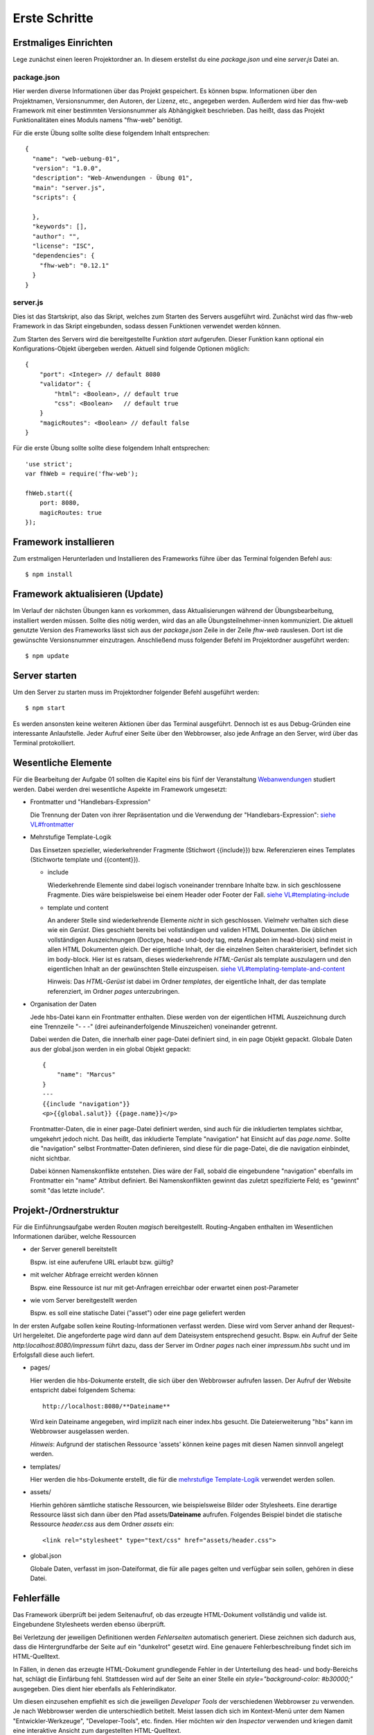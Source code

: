 Erste Schritte
==============

Erstmaliges Einrichten
^^^^^^^^^^^^^^^^^^^^^^

Lege zunächst einen leeren Projektordner an.
In diesem erstellst du eine `package.json` und eine `server.js` Datei an.

package.json
""""""""""""
Hier werden diverse Informationen über das Projekt gespeichert. Es können bspw. Informationen über den Projektnamen,
Versionsnummer, den Autoren, der Lizenz, etc., angegeben werden. Außerdem wird hier das fhw-web Framework mit einer
bestimmten Versionsnummer als Abhängigkeit beschrieben.
Das heißt, dass das Projekt Funktionalitäten eines Moduls namens "fhw-web" benötigt.

Für die erste Übung sollte sollte diese folgendem Inhalt entsprechen::

    {
      "name": "web-uebung-01",
      "version": "1.0.0",
      "description": "Web-Anwendungen - Übung 01",
      "main": "server.js",
      "scripts": {

      },
      "keywords": [],
      "author": "",
      "license": "ISC",
      "dependencies": {
        "fhw-web": "0.12.1"
      }
    }


server.js
"""""""""
Dies ist das Startskript, also das Skript, welches zum Starten des Servers ausgeführt wird.
Zunächst wird das fhw-web Framework in das Skript eingebunden, sodass dessen Funktionen verwendet werden können.

Zum Starten des Servers wird die bereitgestellte Funktion `start` aufgerufen. Dieser Funktion kann optional ein
Konfigurations-Objekt übergeben werden. Aktuell sind folgende Optionen möglich::

    {
        "port": <Integer> // default 8080
        "validator": {
            "html": <Boolean>, // default true
            "css": <Boolean>   // default true
        }
        "magicRoutes": <Boolean> // default false
    }


Für die erste Übung sollte sollte diese folgendem Inhalt entsprechen::

    'use strict';
    var fhWeb = require('fhw-web');

    fhWeb.start({
        port: 8080,
        magicRoutes: true
    });


Framework installieren
^^^^^^^^^^^^^^^^^^^^^^
Zum erstmaligen Herunterladen und Installieren des Frameworks führe über das Terminal folgenden Befehl aus::

    $ npm install


Framework aktualisieren (Update)
^^^^^^^^^^^^^^^^^^^^^^^^^^^^^^^^

Im Verlauf der nächsten Übungen kann es vorkommen, dass Aktualisierungen während der Übungsbearbeitung, installiert werden
müssen. Sollte dies nötig werden, wird das an alle Übungsteilnehmer-innen kommuniziert.
Die aktuell genutzte Version des Frameworks lässt sich aus der `package.json` Zeile in der Zeile `fhw-web` rauslesen.
Dort ist die gewünschte Versionsnummer einzutragen. Anschließend muss folgender Befehl im Projektordner ausgeführt werden::

    $ npm update


Server starten
^^^^^^^^^^^^^^

Um den Server zu starten muss im Projektordner folgender Befehl ausgeführt werden::

    $ npm start

Es werden ansonsten keine weiteren Aktionen über das Terminal ausgeführt.
Dennoch ist es aus Debug-Gründen eine interessante Anlaufstelle.
Jeder Aufruf einer Seite über den Webbrowser, also jede Anfrage an den Server, wird über das Terminal protokolliert.




Wesentliche Elemente
^^^^^^^^^^^^^^^^^^^^

Für die Bearbeitung der Aufgabe 01 sollten die Kapitel eins bis fünf der Veranstaltung
`Webanwendungen <https://webanwendungen.fh-wedel.de/>`_ studiert werden.
Dabei werden drei wesentliche Aspekte im Framework umgesetzt:

- Frontmatter und "Handlebars-Expression"

  Die Trennung der Daten von ihrer Repräsentation und die Verwendung der "Handlebars-Expression":
  `siehe VL#frontmatter <https://webanwendungen.fh-wedel.de/lectures/03-templating.html#angabe-von-daten-im-frontmatter>`_


- Mehrstufige Template-Logik

  Das Einsetzen spezieller, wiederkehrender Fragmente (Stichwort {{include}}) bzw. Referenzieren eines Templates
  (Stichworte template und {{content}}).

  - include

    Wiederkehrende Elemente sind dabei logisch voneinander trennbare Inhalte bzw. in sich geschlossene Fragmente.
    Dies wäre beispielsweise bei einem Header oder Footer der Fall.
    `siehe VL#templating-include <https://webanwendungen.fh-wedel.de/lectures/03-templating.html#einbindung-mit-include>`_

  - template und content

    An anderer Stelle sind wiederkehrende Elemente *nicht* in sich geschlossen. Vielmehr verhalten sich diese wie ein `Gerüst`.
    Dies geschieht bereits bei vollständigen und validen HTML Dokumenten. Die üblichen vollständigen Auszeichnungen
    (Doctype, head- und-body tag, meta Angaben im head-block) sind meist in allen HTML Dokumenten gleich.
    Der eigentliche Inhalt, der die einzelnen Seiten charakterisiert, befindet sich im body-block.
    Hier ist es ratsam, dieses wiederkehrende `HTML-Gerüst` als template auszulagern und den eigentlichen Inhalt
    an der gewünschten Stelle einzuspeisen.
    `siehe VL#templating-template-and-content <https://webanwendungen.fh-wedel.de/lectures/03-templating.html#einbindung-mit-template-und-content>`_

    Hinweis: Das `HTML-Gerüst` ist dabei im Ordner `templates`, der eigentliche Inhalt, der das template
    referenziert, im Ordner `pages` unterzubringen.


- Organisation der Daten

  Jede hbs-Datei kann ein Frontmatter enthalten. Diese werden von der eigentlichen HTML Auszeichnung durch eine
  Trennzeile "- - -" (drei aufeinanderfolgende Minuszeichen) voneinander getrennt.

  Dabei werden die Daten, die innerhalb einer page-Datei definiert sind, in ein page Objekt gepackt.
  Globale Daten aus der global.json werden in ein global Objekt gepackt::

    {
        "name": "Marcus"
    }
    ---
    {{include "navigation"}}
    <p>{{global.salut}} {{page.name}}</p>


  Frontmatter-Daten, die in einer page-Datei definiert werden, sind auch für die inkludierten templates sichtbar,
  umgekehrt jedoch nicht.
  Das heißt, das inkludierte Template "navigation" hat Einsicht auf das `page.name`. Sollte die "navigation" selbst
  Frontmatter-Daten definieren, sind diese für die page-Datei, die die navigation einbindet, nicht sichtbar.

  Dabei können Namenskonflikte entstehen. Dies wäre der Fall, sobald die eingebundene "navigation" ebenfalls im
  Frontmatter ein "name" Attribut definiert.
  Bei Namenskonflikten gewinnt das zuletzt spezifizierte Feld; es "gewinnt" somit "das letzte include".


Projekt-/Ordnerstruktur
^^^^^^^^^^^^^^^^^^^^^^^

Für die Einführungsaufgabe werden Routen `magisch` bereitgestellt. Routing-Angaben enthalten im Wesentlichen Informationen
darüber, welche Ressourcen

- der Server generell bereitstellt

  Bspw. ist eine auferufene URL erlaubt bzw. gültig?

- mit welcher Abfrage erreicht werden können

  Bspw. eine Ressource ist nur mit get-Anfragen erreichbar oder erwartet einen post-Parameter

- wie vom Server bereitgestellt werden

  Bspw. es soll eine statische Datei ("asset") oder eine page geliefert werden


In der ersten Aufgabe sollen keine Routing-Informationen verfasst werden. Diese wird vom Server anhand der Request-Url
hergeleitet. Die angeforderte page wird dann auf dem Dateisystem entsprechend gesucht.
Bspw. ein Aufruf der Seite `http:\\localhost:8080/impressum` führt dazu, dass der Server im Ordner `pages` nach einer
`impressum.hbs` sucht und im Erfolgsfall diese auch liefert.

- pages/

  Hier werden die hbs-Dokumente erstellt, die sich über den Webbrowser aufrufen lassen. Der Aufruf der Website
  entspricht dabei folgendem Schema::

    http://localhost:8080/**Dateiname**

  Wird kein Dateiname angegeben, wird implizit nach einer index.hbs gesucht. Die Dateierweiterung "hbs" kann im
  Webbrowser ausgelassen werden.

  *Hinweis*: Aufgrund der statischen Ressource 'assets' können keine pages mit diesen Namen sinnvoll angelegt werden.


- templates/

  Hier werden die hbs-Dokumente erstellt, die für die
  `mehrstufige Template-Logik <https://webanwendungen.fh-wedel.de/lectures/03-templating.html#mehrstufige-templating-logik>`_
  verwendet werden sollen.

- assets/

  Hierhin gehören sämtliche statische Ressourcen, wie beispielsweise Bilder oder Stylesheets. Eine derartige Ressource
  lässt sich dann über den Pfad assets/**Dateiname** aufrufen.
  Folgendes Beispiel bindet die statische Ressource `header.css` aus dem Ordner `assets` ein::

    <link rel="stylesheet" type="text/css" href="assets/header.css">


- global.json

  Globale Daten, verfasst im json-Dateiformat, die für alle pages gelten und verfügbar sein sollen,
  gehören in diese Datei.


Fehlerfälle
^^^^^^^^^^^

Das Framework überprüft bei jedem Seitenaufruf, ob das erzeugte HTML-Dokument vollständig und valide ist.
Eingebundene Stylesheets werden ebenso überprüft.

Bei Verletzung der jeweiligen Definitionen werden `Fehlerseiten` automatisch generiert.
Diese zeichnen sich dadurch aus, dass die Hintergrundfarbe der Seite auf ein "dunkelrot" gesetzt wird.
Eine genauere Fehlerbeschreibung findet sich im HTML-Quelltext.

In Fällen, in denen das erzeugte HTML-Dokument grundlegende Fehler in der Unterteilung des head- und body-Bereichs
hat, schlägt die Einfärbung fehl. Stattdessen wird auf der Seite an einer Stelle ein `style="background-color: #b30000;"`
ausgegeben. Dies dient hier ebenfalls als Fehlerindikator.

Um diesen einzusehen empfiehlt es sich die jeweiligen `Developer Tools` der verschiedenen Webbrowser zu verwenden.
Je nach Webbrowser werden die unterschiedlich betitelt. Meist lassen dich sich im Kontext-Menü unter dem Namen
"Entwickler-Werkzeuge", "Developer-Tools", etc. finden.
Hier möchten wir den `Inspector` verwenden und kriegen damit eine interaktive Ansicht zum dargestellten HTML-Quelltext.

Vor bzw. nach dem Body-Tag findet sich ein "Error Description" betitelter, versteckter Div-Tag.
Mit einem Doppelklick auf das style-Attribut lässt sich dieser bearbeiten und entfernen, sodass die Fehlernachricht
angezeigt wird. Alternativ lässt sich die Fehlerbeschreibung auch im Inspector untersuchen.

Bspw. erzeugt ein Aufruf, einer nicht vorhandenen page `http://localhost:8080/invalid` folgenden HTML-Quelltext::

    <!-- Error Description in hidden div below -->
    <html>
      <head>
      </head>
      <body style="background-color: #b30000;">
        <div title="Error Description" style="display: none;">
          <h1>An Error occured:</h1>
          <code name="stacktrace">Error: File invalid.hbs not found in Directory pages/</code>
          <pre name="extract"></pre>
          <div name="raw-extract" style="display: hidden";></div>
        </div>
      </body>
    </html>


Minimales Beispiel
^^^^^^^^^^^^^^^^^^
Das folgende minimale Beispiel enthält eine Website eines Headhunters. Dieser möchte über seine Startseite zu zwei Personen
ihre Lebensläufe präsentieren.

Folgende Dateien liegen im Projektordner zusätzlich zu der oben beschriebenen `package.json` und `server.js` vor::

    - global.json
    - assets/
      - main.css
    - pages/
      - index.hbs
      - karl-e.hbs
      - tine-m.hbs
    - templates/
      - full-html.hbs
      - lebenslauf.hbs
      - navigation.hbs


global.json
"""""""""""
  ::

    {
      "title": "Headhunter",
      "style": "assets/main.css",
      "links": [
        { "name": "Startseite", "ressource": "/" },
        { "name": "Tine M.", "ressource": "tine-m" },
        { "name": "Karl E.", "ressource": "karl-e" }
      ]
    }

assets/main.css
"""""""""""""""
  ::

    body {
        background-color: silver;
    }


pages/index.hbs
"""""""""""""""
  ::

    {
        "title": "Startseite",
        "template": "full-html"
    }
    ---
    <h1>Willkommen auf meiner Seite</h1>
    <p>Hier finden Sie Lebensläufe zu interessanten Personen</p>


pages/karl-e.hbs
""""""""""""""""
  ::

    {
        "title": "Lebenslauf von Karl E.",
        "template": "full-html",
        "name": "Karl E.",
        "age": 22,
        "place": "Wedel"
    }
    ---
    {{include "lebenslauf"}}


pages/tine-m.hbs
""""""""""""""""
  ::

    {
        "title": "Lebenslauf von Tine M.",
        "template": "full-html",
        "name": "Tine M.",
        "age": 23,
        "place": "Hamburg"
    }
    ---
    {{include "lebenslauf"}}


templates/full-html.hbs
"""""""""""""""""""""""
  ::

    <!DOCTYPE html>
    <html>
    <head>
        <meta charset="UTF-8">
        <title>{{ global.title }}: {{ page.title }}</title>
        <link rel="stylesheet" type="text/css" href="{{global.style}}">
    </head>
    <body>
        {{ content }}
        {{include "navigation" }}
    </body>
    </html>


templates/lebenslauf.hbs
""""""""""""""""""""""""
  ::

    <h2>Lebenslauf</h2>
    <ul>
        <li>Name: {{page.name}}</li>
        <li>Alter: {{page.age}}</li>
        <li>Wohnort: {{page.place}}</li>
    </ul>


templates/navigation.hbs
""""""""""""""""""""""""
  ::

    <h2>Navigation</h2>
    <ul>
        {{#each global.links}}
        <li>
            <a href="{{this.ressource}}">{{this.name}}</a>
        </li>
        {{/each}}
    </ul>




